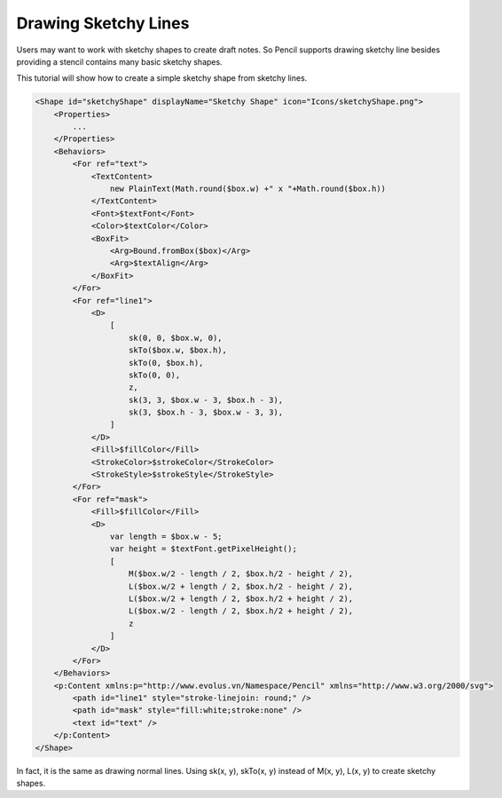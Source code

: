Drawing Sketchy Lines
=====================

Users may want to work with sketchy shapes to create draft notes. So Pencil supports drawing sketchy line besides providing a stencil contains many basic sketchy shapes.

.. image:: ../../images/Main_html_m48d4f82c.png

This tutorial will show how to create a simple sketchy shape from sketchy lines.

.. code-block:: xml

    <Shape id="sketchyShape" displayName="Sketchy Shape" icon="Icons/sketchyShape.png">
        <Properties>
            ...
        </Properties>
        <Behaviors>
            <For ref="text">
                <TextContent>
                    new PlainText(Math.round($box.w) +" x "+Math.round($box.h))
                </TextContent>
                <Font>$textFont</Font>
                <Color>$textColor</Color>
                <BoxFit>
                    <Arg>Bound.fromBox($box)</Arg>
                    <Arg>$textAlign</Arg>
                </BoxFit>
            </For>
            <For ref="line1">
                <D>
                    [
                        sk(0, 0, $box.w, 0),
                        skTo($box.w, $box.h),
                        skTo(0, $box.h),
                        skTo(0, 0),
                        z,
                        sk(3, 3, $box.w - 3, $box.h - 3),
                        sk(3, $box.h - 3, $box.w - 3, 3),
                    ]
                </D>
                <Fill>$fillColor</Fill>
                <StrokeColor>$strokeColor</StrokeColor>
                <StrokeStyle>$strokeStyle</StrokeStyle>
            </For>
            <For ref="mask">
                <Fill>$fillColor</Fill>
                <D>
                    var length = $box.w - 5;
                    var height = $textFont.getPixelHeight();
                    [
                        M($box.w/2 - length / 2, $box.h/2 - height / 2),
                        L($box.w/2 + length / 2, $box.h/2 - height / 2),
                        L($box.w/2 + length / 2, $box.h/2 + height / 2),
                        L($box.w/2 - length / 2, $box.h/2 + height / 2),
                        z
                    ]
                </D>
            </For>
        </Behaviors>
        <p:Content xmlns:p="http://www.evolus.vn/Namespace/Pencil" xmlns="http://www.w3.org/2000/svg">
            <path id="line1" style="stroke-linejoin: round;" />
            <path id="mask" style="fill:white;stroke:none" />
            <text id="text" />
        </p:Content>
    </Shape>

In fact, it is the same as drawing normal lines. Using sk(x, y), skTo(x, y) instead of M(x, y), L(x, y) to create sketchy shapes.
